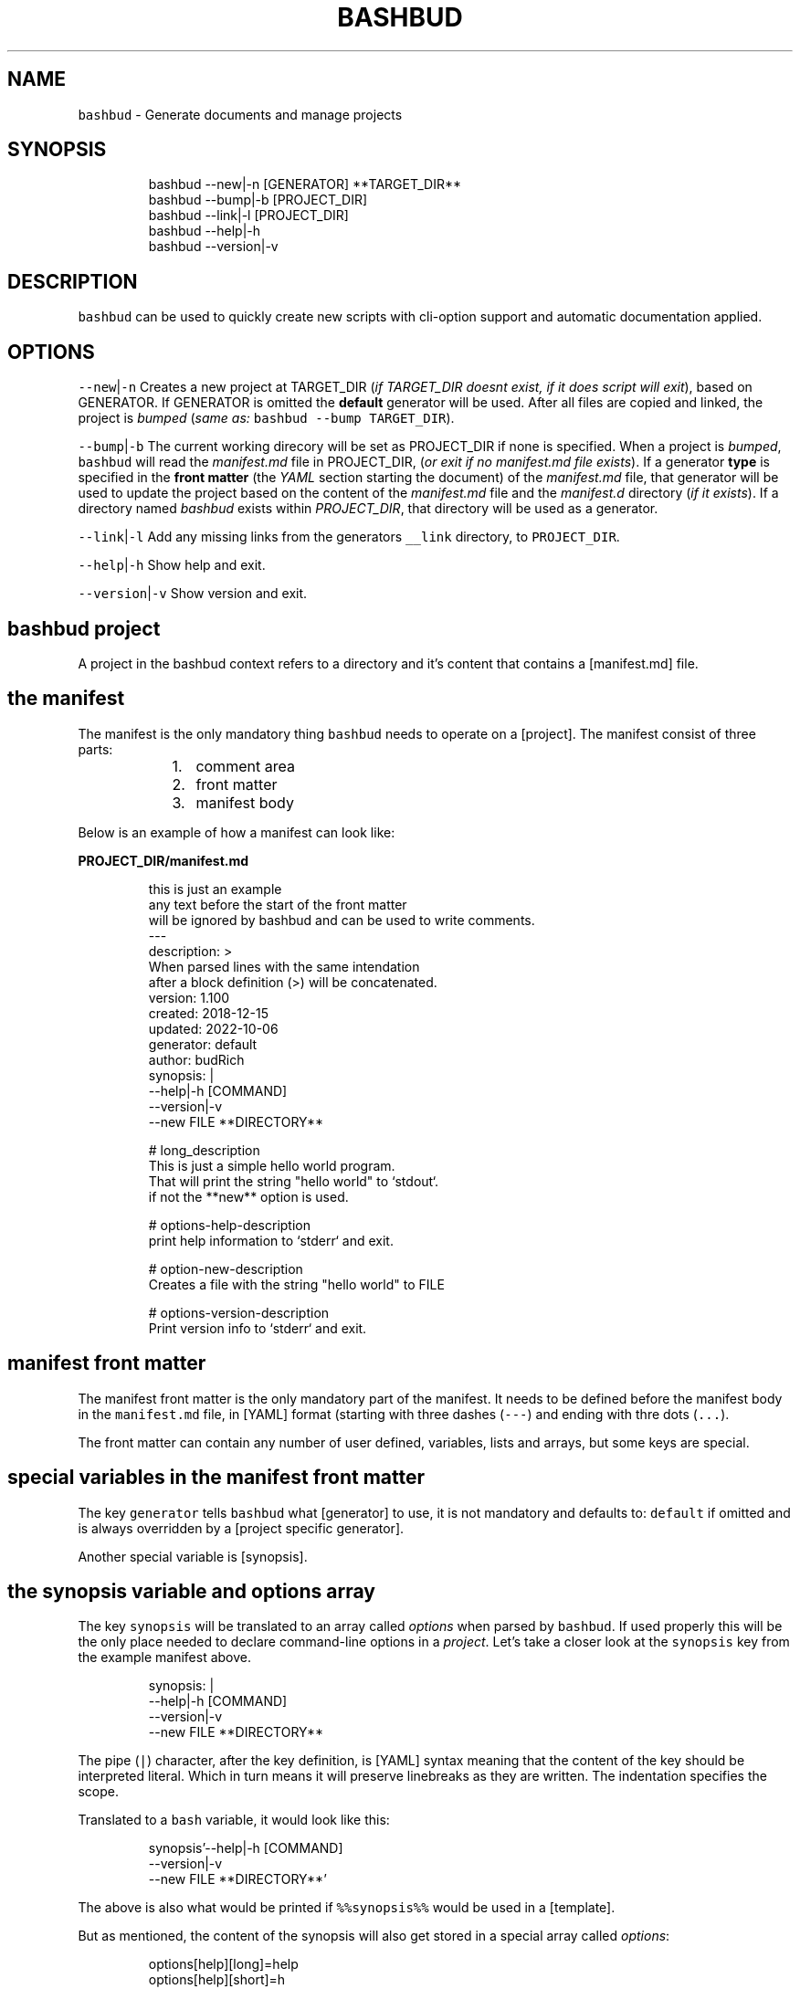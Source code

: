 .TH BASHBUD 1 2019\-01\-04 Linx "User Manuals"
.SH NAME
.PP
\fB\fCbashbud\fR \- Generate documents and manage
projects

.SH SYNOPSIS
.PP
.RS

.nf
bashbud \-\-new|\-n    [GENERATOR] **TARGET\_DIR**
bashbud \-\-bump|\-b   [PROJECT\_DIR]
bashbud \-\-link|\-l [PROJECT\_DIR]
bashbud \-\-help|\-h
bashbud \-\-version|\-v


.fi
.RE

.SH DESCRIPTION
.PP
\fB\fCbashbud\fR can be used to quickly create new
scripts with cli\-option support and automatic
documentation applied.

.SH OPTIONS
.PP
\fB\fC\-\-new\fR|\fB\fC\-n\fR
Creates a new project at TARGET\_DIR (\fIif
TARGET\_DIR doesnt exist, if it does script will
exit\fP), based on GENERATOR. If GENERATOR is
omitted the \fBdefault\fP generator will be used.
After all files are copied and linked, the project
is \fIbumped\fP (\fIsame as:\fP \fB\fCbashbud \-\-bump
TARGET\_DIR\fR).

.PP
\fB\fC\-\-bump\fR|\fB\fC\-b\fR
The current working direcory will be set as
PROJECT\_DIR if none is specified. When a project
is \fIbumped\fP,  \fB\fCbashbud\fR will read the
\fImanifest.md\fP file in PROJECT\_DIR, (\fIor exit if no
manifest.md file exists\fP). If a generator \fBtype\fP
is specified in the \fBfront matter\fP  (the \fIYAML\fP
section starting the document) of the
\fImanifest.md\fP file, that generator will be used to
update the project based on the content of the
\fImanifest.md\fP file and the \fImanifest.d\fP directory
(\fIif it exists\fP). If a directory named \fIbashbud\fP
exists within \fIPROJECT\_DIR\fP, that directory will
be used as a generator.

.PP
\fB\fC\-\-link\fR|\fB\fC\-l\fR
Add any missing links from the generators
\fB\fC\_\_link\fR directory, to \fB\fCPROJECT\_DIR\fR\&.

.PP
\fB\fC\-\-help\fR|\fB\fC\-h\fR
Show help and exit.

.PP
\fB\fC\-\-version\fR|\fB\fC\-v\fR
Show version and exit.


.SH bashbud project
.PP
A project in the bashbud context refers to a
directory and it's content that contains a
[manifest.md] file.


.SH the manifest
.PP
The manifest is the only mandatory thing
\fB\fCbashbud\fR needs to operate on a [project].  The
manifest consist of three parts:

.RS
.IP "  1." 5
comment area
.IP "  2." 5
front matter
.IP "  3." 5
manifest body

.RE

.PP
Below is an example of how a manifest can look
like:

.PP
\fBPROJECT\_DIR/manifest.md\fP

.PP
.RS

.nf
this is just an example
any text before the start of the front matter
will be ignored by bashbud and can be used to write comments.
\-\-\-
description: >
    When parsed lines with the same intendation
    after a block definition (>) will be concatenated.
version: 1.100
created: 2018\-12\-15
updated: 2022\-10\-06
generator: default
author:  budRich
synopsis: |
    \-\-help|\-h [COMMAND]
    \-\-version|\-v
    \-\-new FILE **DIRECTORY**
...

# long\_description
This is just a simple hello world program.
That will print the string "hello world" to `stdout`.  
if not the **new** option is used.

# options\-help\-description
print help information to `stderr` and exit.

# option\-new\-description
Creates a file with the string "hello world" to FILE

# options\-version\-description
Print version info to `stderr` and exit.



.fi
.RE

.SH manifest front matter
.PP
The manifest front matter is the only mandatory
part of the manifest.  It needs to be defined
before the manifest body in the \fB\fCmanifest.md\fR
file, in [YAML] format (starting with three dashes
(\fB\fC\-\-\-\fR) and ending with thre dots (\fB\fC\&...\fR).

.PP
The front matter can contain any number of user
defined, variables, lists and arrays, but some
keys are special.

.SH special variables in the manifest front matter
.PP
The key \fB\fCgenerator\fR tells \fB\fCbashbud\fR what
[generator] to use, it is not mandatory and
defaults to: \fB\fCdefault\fR if omitted and is always
overridden by a [project specific generator].

.PP
Another special variable is [synopsis].

.SH the synopsis variable and options array
.PP
The key \fB\fCsynopsis\fR will be translated to an array
called \fIoptions\fP when parsed by \fB\fCbashbud\fR\&. If used
properly this will be the only place needed to
declare command\-line options in a \fIproject\fP\&. Let's
take a closer look at the \fB\fCsynopsis\fR key from the
example manifest above.

.PP
.RS

.nf
synopsis: |
    \-\-help|\-h [COMMAND]
    \-\-version|\-v
    \-\-new FILE **DIRECTORY**



.fi
.RE

.PP
The pipe (\fB\fC|\fR) character, after the key
definition, is [YAML] syntax meaning that the
content of the key should be interpreted literal.
Which in turn means it will preserve linebreaks as
they are written. The indentation specifies the
scope.

.PP
Translated to a \fB\fCbash\fR variable, it would look
like this:

.PP
.RS

.nf
synopsis'\-\-help|\-h [COMMAND]
\-\-version|\-v
\-\-new FILE **DIRECTORY**'



.fi
.RE

.PP
The above is also what would be printed if
\fB\fC%%synopsis%%\fR would be used in a [template].

.PP
But as mentioned, the content of the synopsis
will also get stored in a special array called
\fIoptions\fP:

.PP
.RS

.nf
options[help][long]=help
options[help][short]=h
options[version][long]=version
options[version][short]=v
options[new][long]=new
options[new][arg]=FILE



.fi
.RE

.PP
Notice that the option \fB\fC\-\-help\fR in the synopsis
have an \fIoptional\fP argument defined, (\fB\fC[COMMAND]\fR)
and that it is ignored in the array. Sometimes it
is also desired to have a mandatory argument,
that doesn't belong to the preceding option. Such
arguments should be enclosed withing double
asterisks (\fB\fC**DIRECTORY**\fR).

.SH manifest body
.PP
The manifest body is considered everything after
the manifest front matter in the \fB\fCmanifest.md\fR
file  \fBAND\fP the content of all files in the
directory \fB\fCmanifest.d\fR\&. The manifest body is used
to add more variables to the manifest,  but are
here written in markdown instead of YAML. The
reason for this is that it is more convenient to
write prose like text in markdown. Markdown
headings (lines starting with one or more hash:
\fB\fC#\fR) will be translated to variables, everything
between headings will be the content of the
variable. It is possible to add keys to arrays
created in the front matter, but it is not
possible to create new arrays in the manifest
body.

.PP
Below is a simple example:

.PP
\fBPROJECT\_DIR/manifest.md\fP

.PP
.RS

.nf
\-\-\-
version: 1.100
created: 2018\-12\-15
updated: 2022\-10\-06
generator: default
synopsis: |
    \-\-help|\-h [COMMAND]
    \-\-version|\-v
    \-\-new FILE **DIRECTORY**
...

# long\_description

This is just an **example** of how use
the `manifest` in a *bashbud* project.



.fi
.RE

.PP
\fBPROJECT\_DIR/manifest.d/options.md\fP

.PP
.RS

.nf
# options\-help\-description

Print help information to stderr and exit

# options\-version\-description

Print version information to stderr and exit

# options\-new\-description

Creates a new FILE



.fi
.RE

.PP
When \fB\fCbashbud\fR processes this project, the
following variables will be available in the
templates:

.PP
.RS

.nf
version='1.100'
created='2018\-12\-15'
updated='2018\-10\-06'
generator='default'
synopsis'\-\-help|\-h [COMMAND]
\-\-version|\-v
\-\-new FILE **DIRECTORY**'
long\_description='This is just an **example** of how use the `manifest` in a *bashbud* project.'
options[help][long]=help
options[help][short]=h
options[help][description]='Print help information to stderr and exit'
options[version][long]=version
options[version][short]=v
options[version][description]='Print version information to stderr and exit'
options[new][long]=new
options[new][arg]=FILE
options[new][description]='Creates a new FILE'



.fi
.RE

.PP
Notice how the dash (\fB\fC\-\fR) in the headings in
\fBPROJECT\_DIR/manifest.d/options.md\fP  is used to
specify which array and key to use. Also take note
that the linebreak in the \fB\fClong\_description\fR
variable is translated to a space \&. This is
markdown syntax, to make a hard linebreak in
markdown end the line with two space characters or
add a blank line after the line to break.

.SH generators
.PP
A generator is a directory containing templates
and base files used to create or update (\fIbump\fP) a
project. When a new project is created (with the
\fB\fC\-\-new\fR option) \fB\fCbashbud\fR will do the following:

.RS
.IP "  1." 5
determine location of generator
\[la]#determine_location_of_generator\[ra]
.IP "  2." 5
copy base files
\[la]#copy_base_files\[ra]
.IP "  3." 5
create links
\[la]#copy_base_files\[ra]
.IP "  4." 5
process templates
\[la]#process_templates\[ra]

.RE

.PP
When a project is updated with the \fB\fC\-\-bump\fR
command\-line option, it will process the templates
and scripts corresponding to the projects
generator.


.SH generator types
.PP
A project can use one of three types of
generators:

.RS
.IP "  1." 5
Project specific generator (\fBPSG\fP)
.IP "  2." 5
User specific generator (\fBUSG\fP)
.IP "  3." 5
System wide generator (\fBSWG\fP)

.RE

.PP
The type is determined based on the generators
location. If the generator is not project specific
the value of the key: \fB\fCgenerator\fR in the projects
\fBmanifest\fP specifies which generator to use.

.PP
If no \fBPSG\fP exists and no value to the
\fB\fCgenerator\fR key in the manifest is declared. The
\fB\fCdefault\fR \fBSWG\fP will be used if no \fB\fCdefault\fR
\fBUSG\fP exists.


.SH Project specific generators (\fBPSG\fP)
.PP
A \fBPSG\fP is unique to a certain project. A
\fBPSG\fP is defined by creating a directory in a
projects root directory named \fB\fCbashbud\fR that
contain templates. This directory have the same
file structure as a \fB\fC\_\_templates\fR directory of a
\fBUSG\fP\&.

.PP
\fBPSG\fP have highest priority of generators and
is used if a \fBPSG\fP directory exist, even if the
\fB\fCgenerator\fR key in the \fBmanifest\fP have a value.

.PP
The purpose and advantage of using a \fBPSG\fP for
a project is that it makes the \fIbashbud build\fP
portable. Anyone can clone the project and use
\fB\fCbashbud \-\-bump\fR to get the same output. \fBPSG\fP
is the recommended generator type, especially for
public projects.

.PP
The disadvantage of using a \fBPSG\fP instead of
the other generator types:

.RS
.IP "  1." 5
A \fBPSG\fP is unique to a project, meaning that changes done to the generator will not apply to other bashbud generators. This can however be done by using [linked generators].
.IP "  2." 5
A \fBPSG\fP can not be used to create a new bashbud project, only update.

.RE

.PP
Below is an example of how the file tree would
look like in a project using a \fBPSG\fP:

.PP
.RS

.nf
PROJECT\_DIR/
    bashbud/
        readme/
            \_\_template
        program/
            \_\_template
            \_\_script
    manifest.d/
        ...
    manifest.md
    ...



.fi
.RE

.PP
When this project would get updated with the
\fB\fC\-\-bump\fR command\-line option,  the templates
within the subdirectories of the \fIbashbud\fP
directory would get get processed.


.SH user specific generators (\fBUSG\fP)
.PP
user specific generators are located in
\fIBASHBUD\_DIR\fP (which defaults to
\fB\fC\~/.config/bashbud\fR) in which a directory named
\fIgenerators\fP holds all available \fBUSG\fP\&.

.PP
Below is an example representation of the files
and directories in a \fBUSG\fP (and a \fBSWG\fP)

.PP
.RS

.nf
BASHBUD\_DIR/
  generators/
    default/      
      \_\_link/     
        lib/
          ERR.sh
      \_\_templates/
        program/
          \_\_template
          \_\_script
        readme/
          \_\_template
      manifest.d/
        opts.md
        envs.md
      main.sh
      manifest.md
    nextgen/      
      \_\_link/     
        ...
      \_\_templates/
        ...
      manifest.md



.fi
.RE

.PP
Two \fBUSG\fP exist in the filetree above:
\fB\fCdefault\fR and \fB\fCnextgen\fR\&. All files and directories
within the root directory of the generator
(\fIdefault\fP) that doesn't start with two
underscores are referred to in the documentation
as base files. The base files will get copied to
PROJECT\_DIR when the project is created with the
\fB\fC\-\-new\fR command\-line option.

.PP
.RS

.nf
PROJECT\_DIR/
    manifest.d/
        opts.md
        envs.md
    main.sh
    manifest.md



.fi
.RE

.PP
The directory structure inside the \fB\fC\_\_link\fR
directory will get created in PROJECT\_DIR when the
project is created with the \fB\fC\-\-new\fR command\-line
option. And all files found (recursively) in the
\fB\fC\_\_link\fR directory will get hard linked (\fB\fCln\fR) to
PROJECT\_DIR.

.PP
.RS

.nf
PROJECT\_DIR/
    lib/
        ERR.sh     <\- linked
    manifest.d/
        opts.md
        envs.md
    main.sh
    manifest.md



.fi
.RE

.PP
The content of the \fB\fC\_\_templates\fR directory is
only used when a project is updated with the
\fB\fC\-\-bump\fR command\-line option. The \fB\fC\_\_templates\fR
directory is actually the only part of a generator
needed when a PROJECT is updated.  Since a \fBPSG\fP
can only be used to \fB\fC\-\-bump\fR a project,  a \fBPSG\fP
generator consists of only the \fB\fC\_\_templates\fR
directory, renamed to \fB\fCbashbud\fR and place in the
root of \fIPROJECT\_DIR\fP\&.


.SH system wide generator (\fBSWG\fP)
.PP
A \fBSWG\fP have the exact same file structure as a
[user specific generator], the only difference
being it's location in the filesystem.

.PP
A \fBSWG\fP is located in
\fB\fC/usr/share/bashbud/generators/\fR while a \fBUSG\fP
is located in \fB\fCBASHBUD\_DIR/generators/\fR\&.

.PP
If a both a \fBSWG\fP and a \fBUSG\fP have the same
name, \fBUSG\fP will have priority.

.PP
By default there only exist one \fBSWG\fP:
\fB\fCdefault\fR\&.


.SH linked generators
.PP
Creating a \fBUSG\fP (or a \fBSWG\fP), that instead
of having its templates located in
\fB\fCGENERATOR\_DIR/\_\_templates\fR, have them at
\fB\fCGENERATOR\_DIR/\_\_link/bashbud\fR\&. Will have the
effect that whenever a new project is created it
will have a \fBPSG\fP (\fB\fCPROJECT\_DIR/bashbud\fR), and
the templates being linked to
\fB\fCGENERATOR\_DIR/\_\_link/bashbud\fR\&. This solves the
issues of local projects not being able to share
templates while still being fully portable.  It is
also a way to use \fB\fC\-\-new\fR with \fBPSG\fP\&.

.PP
This is the recommended way of using bashbud.


.SH generator priority
.PP
The priority of generators is as follows:

.RS
.IP "  1." 5
project specific generator (\fBPSG\fP)
.IP "  2." 5
user specific generator (\fBUSG\fP)
.IP "  3." 5
system wide generator (\fBSWG\fP)

.RE

.PP
Below are some examples to illustrate how this
works:

.PP
.RS

.nf
/usr/share/bashbud/
  generators/
    default/
      ...
    testgen/
      ...
  licenses/
    ...
  awklib/
    ...
  ...



.fi
.RE

.PP
.RS

.nf
BASHBUD\_DIR/
    generators/
      default/
        ...
      mygen/
        ...
    licenses/
      ...
    awklib/
      ...
...



.fi
.RE

.PP
\fBproject 1 directory\fP

.PP
.RS

.nf
PROJECT\_DIR/
  manifest.md



.fi
.RE

.PP
\fBproject 1 manifest.md\fP

.PP
.RS

.nf
\-\-\-
generator: default
...



.fi
.RE

.PP
When project 1 is updated, it will use the
templates located in the \fBUSG\fP: \fB\fCdeault\fR located
in \fIBASHBUD\_DIR\fP\&.

.PP
If we would change the value of the \fIgenerator\fP
key in the manifest to \fB\fCtestgen\fR\&. The templates in
\fBSWG\fP: \fB\fCtestgen\fR in \fB\fC/usr/share/bashbud\fR would
be used to update the project.

.PP
If no generator is specified in the manifest, it
will have the default value: \fB\fCdefault\fR\&. Which
would result in the \fB\fCdefault\fR \fBUSG\fP would be
used.

.PP
If we would add a directory containing templates,
named \fB\fCbashbud\fR to \fIPROJECT\_DIR\fP, that would would
be seen as a \fBPSG\fP and have priority over any
other generator.

.PP
\fBproject 2 directory\fP

.PP
.RS

.nf
PROJECT\_DIR/
  bashbud/
    template1/
      ...
    template2/
      ...
  manifest.md



.fi
.RE

.PP
\fBproject 2 manifest.md\fP

.PP
.RS

.nf
\-\-\-
generator: mygen
...



.fi
.RE

.PP
If project 2 would get updated it would use the
templates from the \fBPSG\fP in \fIPROJECT\_DIR\fP,
ignoring the \fBUSG\fP mygen, even if it is
specified in the manifest and exist in
\fIBASHBUD\_DIR\fP\&.


.SH templates
.PP
Templates are processed as the last action when
the \fB\fC\-\-new\fR command\-line option is used or as the
sole action when the \fB\fC\-\-bump\fR command\-line option
is used.

.PP
A template consist of three parts:

.RS
.IP "  1." 5
Comment area
.IP "  2." 5
YAML front matter
.IP "  3." 5
Template body

.RE

.PP
below is a simple template example:

.PP
.RS

.nf
function that prints script name and version
information to stderr.
\-\-\-
target:   lib/printversion.sh
markdown: false
wrap:     50
...
\_\_\_printversion(){
  
cat << 'EOB' >\&2
%%name%% \- version: %%version%%
updated: %%updated%% by %%author%%
EOB
}



.fi
.RE

.SS the template front matter
.PP
A \fBYAML front matter\fP is mandatory in all
templates, but none of the keys, except
\fBtarget\fP, in the front matter is.

.PP
The front matter needs to start with three dashes
(\fB\fC\-\-\-\fR) as the only content of a line, and end
with three dots (\fB\fC\&...\fR) as the only content of a
line. The front matter needs to be defined
\fBbefore\fP the \fBtemplate body\fP\&. Any text before
the start of the front matter will be ignored by
\fB\fCbashbud\fR and can be used to write comments about
the template it self.

.SS template front matter keys
.TS
allbox;
l l l 
l l l .
\fB\fCkey\fR	\fB\fCdescription\fR	\fB\fCdefault\fR
target	T{
destination of the generated file relative to the current \fBPROJECT\fPs \fImanifest.md\fP\&.
T}	\-
markdown	T{
if set to false, all expanded variables and imported markdown files will have their markdown stripped
T}	false
wrap	T{
if set to an integer higher then 0 all expanded variables and imported markdown files paragraphs will get wrapped at the column specified. This applies even if the \fBmarkdown key\fP is set to false.
T}	0
.TE

.SS template body
.PP
\fB\fCbashbud\fR will parse the \fBtemplate body\fP and
evaluate and expand the expressions defined within
double percentage symbols (\fB\fC%%\fR).


.SH variable expansion
.PP
the simplest expression that can be defined in a
\fBtemplate body\fP is variable expansion. Simply
write the name of a variable defined in the
\fImanifest\fP and it will get expanded in the
generated file.

.SH EXAMPLE
.PP
\fB\~/scripts/hello/manifest.md\fP

.PP
.RS

.nf
\-\-\-
updated:       2018\-12\-14
version:       1.165
author:        budRich
created:       2001\-11\-09
...
# long\_description

simple **test program** that will print hello world to `stdout`.



.fi
.RE

.PP
\fBBASHBUD\_DIR/generators/default/\fBtemplates/created/\fPtemplate\fP

.PP
.RS

.nf
\-\-\-
target:   created.txt
markdown: false
wrap:     50
...
%%name%% was created %%created%%.



.fi
.RE

.PP
If we would execute the command:

.PP
.RS

.nf
$ bashbud \-\-bump \~/scripts/hello



.fi
.RE

.PP
The following would happen (\fIassuming no other
files exists\fP):

.RS
.IP "  1." 5
Since no \fBgenerator type\fP is defined in the \fBmanifest\fP default will be assumed and found in \fB\fCBASHBUD\_DIR\fR (which defaults to \fB\fC\~/.config/bashbud\fR).
.IP "  2." 5
5 variables will get defined (updated, version, author, created and long\_description) that can be used in the templates.
.IP "  3." 5
All lines in the content body will get evaluated, (\fIin our example above there is only one line\fP).
.IP "  4." 5
The result of the evaluated template will be the content of the file defined as \fBtarget\fP in the \fBtemplates\fP front matter.

.RE

.PP
\fB\~/scripts/hello/created.txt\fP

.PP
.RS

.nf
hello was created 2001\-11\-09.



.fi
.RE

.PP
\fB\fC%%name%%\fR is a special variable that contains
the name of the directory that holds
\fImanifest.md\fP, in this case: \fIhello\fP

.PP
One more example, with the same \fB\fCmanifest.md\fR but
with a \fB\fC\_\_template\fR looking like this:

.PP
.RS

.nf
\-\-\-
target:   created.txt
markdown: true
wrap:     50
...
%%name%% was created %%created%%.
%%long\_description%%



.fi
.RE

.PP
the value of markdown is changed to \fItrue\fP and
the variable \fIlong\_description\fP is added. The
processed result will look like this:

.PP
.RS

.nf
hello was created 2001\-11\-09.
simple **test program** that will print hello 
world to `stdout`.



.fi
.RE

.PP
Long description is now included with the
markdown markup, notice also that the text is
wrapped at the first space before column 50.


.SH if statements
.PP
If statements are defined like this in the
templates:

.PP
.RS

.nf
%%if EXPRESSION%%
...
%%%fi%%



.fi
.RE

.PP
\fIEXPRESSION\fP can be just the name of a variable
or array. Or a comparison (\fB\fC=\fR or \fB\fC!=\fR):

.PP
\fB\~/scripts/hello/manifest.md\fP

.PP
.RS

.nf
\-\-\-
updated:       2018\-12\-14
version:       1.165
author:        budRich
created:       2001\-11\-09
environ:
    BASHBUD\_DIR: $XDG\_CONFIG\_HOME/bashbud
    BASHBUD\_DATEFORMAT: %Y\-%m\-%d
...
# long\_description

simple **test program** that will print hello world to `stdout`.

# environ\-BASHBUD\_DIR\-info

bashbud config dir location.



.fi
.RE

.PP
\fB\_\_template\fP

.PP
.RS

.nf
\-\-\-
target:   if\_statements1.txt
markdown: false
wrap:     50
...
%%if environ%%

Environ variables info:
%%for e in environ%%
%%if e[info]%%
info about %%e%%:
%%e[info]%%
%%else%%
no info about %%e%%.
%%fi%%

%%done%%
%%fi%%
%%if onions%%
we have onions
%%fi%%
%%if author = budRich%%
budrich wrote this
%%else%%
this was written by %%author%%
%%fi%%



.fi
.RE

.PP
this will result in the following file:
\fBif\_statements1.txt\fP

.PP
.RS

.nf
Environment variables info:

info about BASHBUD\_DIR:
bashbud config dir location.

no info about BASHBUD\_TIMEFORMAT

budrich wrote this



.fi
.RE

.SH array definitions
.PP
Arrays can only be \fBcreated\fP in the manifest
\fBfront matter\fP\&. Keys can be added to arrays from
the manifest \fBbody\fP\&.

.SH EXAMPLE
.PP
\fBmanifest.md\fP

.PP
.RS

.nf
\-\-\-
author:        budRich
environ:
    BASHBUD\_DIR: $XDG\_CONFIG\_HOME/bashbud
    BASHBUD\_DATEFORMAT: %Y\-%m\-%d
dependencies:  [bash, gawk, sed]
see\_also:
    \- bash(1)
    \- awk(1)
    \- sed(1)
...
# environ\-BASHBUD\_DIR\-description

Configuration directory for bashbud.

# environ\-BASHBUD\_DIR\-info

XDG\_CONFIG\_HOME is usually \~/.config

# environ\-BASHBUD\_DATEFORMAT\-description

Date format to use in created/updated keys in the
manifest front matter.  

See `date(1)` for available formats.



.fi
.RE

.PP
This will yield the following variables and
arrays available for templates:

.PP
.RS

.nf
author='budRich'
environ[BASHBUD\_DIR][default]='$XDG\_CONFIG\_HOME/bashbud'
environ[BASHBUD\_DIR][description]='Configuration directory for bashbud.'
environ[BASHBUD\_DIR][info]='XDG\_CONFIG\_HOME is usually \~/.config'
environ[BASHBUD\_DATEFORMAT][default]='%Y\-%m\-%d'
environ[BASHBUD\_DATEFORMAT][description]='Date format to use in created/updated keys in the manifest front matter.  

See `date(1)` for available formats.'
dependencies[bash][index]=0
dependencies[gawk][index]=1
dependencies[sed][index]=2
see\_also[bash(1)][index]=0
see\_also[awk(1)][index]=1
see\_also[sed(1)][index]=2



.fi
.RE

.PP
Notice how the dashes are used to specify the
array keys in the manifest.
(\fIenviron\-BASHBUD\_DATEFORMAT\-description\fP)

.SH accessing arrays in templates with loops
.PP
The big advantage of using arrays is that they
can be used in loops.

.PP
Loops are defined like this:

.PP
.RS

.nf
%%for ELEMENT\_ALIAS in ARRAY%%
LOOP BODY
%%done%%



.fi
.RE

.PP
Lets use the \fBmanifest\fP above in a template:

.PP
\fB\_\_template\fP

.PP
.RS

.nf
\-\-\-
target:   array\_output.txt
markdown: false
wrap:     50
...
Environment variables:

%%for e in environ%%
%%e%%
%%done%%



.fi
.RE

.PP
this will result in the following file:
\fBarray\_output.txt\fP

.PP
.RS

.nf
Environment variables:

BASHBUD\_DIR
BASHBUD\_DATEFORMAT



.fi
.RE

.PP
one more example,  using the same \fBmanifest\fP

.PP
\fB\_\_template\fP

.PP
.RS

.nf
\-\-\-
target:   array\_output.txt
markdown: false
wrap:     50
...
Environment variables:
%%for e in environ%%

%%e%%

%%e[description]%%
defaults to: %%e[default]%%
%%done%%



.fi
.RE

.PP
this will result in the following file:
\fBarray\_output.txt\fP

.PP
.RS

.nf
Environment variables:

BASHBUD\_DIR

Configuration directory for bashbud.
defaults to: $XDG\_CONFIG\_HOME/bashbud

BASHBUD\_DATEFORMAT

Date format to use in created/updated keys in the
manifest front matter.  

See date(1) for available formats.
defaults to: %Y\-%m\-%d



.fi
.RE

.SH printformat
.PP
\fB\fCprintf\fR functionality is available and is
defined like this:

.PP
.RS

.nf
%%printf 'STRINGFORMAT' 'S1' 'S2' ...%%
OR
%%printf "STRINGFORMAT" "S1" "S2" ...%%



.fi
.RE

.PP
STRINGFORMAT and strings needs to be enclosed in
the same type of quotes.

.SH EXAMPLE
.PP
\fB\~/scripts/hello/manifest.md\fP

.PP
.RS

.nf
\-\-\-
updated:       2018\-12\-14
version:       1.165
author:        budRich
created:       2001\-11\-09
dependencies:  [bash, gawk, sed]
...



.fi
.RE

.PP
\fB\_\_template\fP

.PP
.RS

.nf
\-\-\-
target:   printformat1.txt
markdown: false
wrap:     50
...
normal loop
%%for d in dependencies%%
%%d%%
%%done%%

with printformat
%%for d in dependencies%%
%%printf '%s,' 'd'%%
%%done%%



.fi
.RE

.PP
\fBprintformat1.txt\fP

.PP
.RS

.nf
normal loop
bash
gawk
sed

with printformat
bash,gawk,sed,



.fi
.RE

.SH import file content with cat
.PP
Sometimes it can be desired to import files in a
template. This can be done by using the \fBcat\fP
function:

.PP
The syntax for the \fBcat function\fP is as
follows:  \fB\fC%%cat [OPTIONS] FILE|DIR/*%%\fR

.PP
The following options are available:

.PP
.RS

.nf
\-v 'REGEX'  \- grep \-v 'REGEX'
\-t          \- sort by time (defaults to name)
\-r          \- reverse sort order
\-n INT      \- print the INT first results (defaults to all)
\-p          \- print the full path to the file before printing the content



.fi
.RE

.SH EXAMPLE
.PP
.RS

.nf
example 1. import single file import:
%%cat FILE%%

example 2. import all files in a directory:
%%cat DIR/*%%

example 3. import the n last modified files in a directory:
%%cat \-tn n DIR/*%%

example 4. import single file, exclude lines matching PATTERN:
%%cat \-v 'PATTERN' FILE%%

example 5. import the three first files in alphabetic order from DIR
and exclude lines matching PATTERN:
%%cat \-n 3 \-v 'PATTERN' DIR/*%%



.fi
.RE

.PP
If the imported file have the extension \fB\fCmd\fR
(\fIFILE.md\fP), line wrapping will be applied to all
paragraphs according to the wrap key in the
templates front matter.

.PP
Lets add two directories and some files to our
example project:

.PP
.RS

.nf
PROJECT\_DIR/
    manifest.md
    doc/
      test1.md
      test2.md
      test3.md
    functions/
      hello.sh
      cleanup.sh



.fi
.RE

.PP
\fBdoc/test1.md\fP

.PP
.RS

.nf
# test1 file

this is just a test file made to demonstrate how the `cat` function in **bashbud** templates work.



.fi
.RE

.PP
\fBdoc/test2.md\fP

.PP
.RS

.nf
test2 file

more stupid
test files  
last line ended with two spaces



.fi
.RE

.PP
\fBdoc/test3.md\fP

.PP
.RS

.nf


test3 file

this file have two leading and trailing blank lines





.fi
.RE

.PP
\fBfunctions/hello.sh\fP

.PP
.RS

.nf
#!/bin/bash

# usage:
# hello NAME
#
# prints 'hello NAME' to stdout
hello() { echo "hello $1" ;}



.fi
.RE

.PP
\fBfunctions/cleanup.sh\fP

.PP
.RS

.nf
#!/bin/bash

# cleanup function
DEATH() {
    exit
}



.fi
.RE

.PP
Now lets try the different ways the \fBcat
function\fP can be used.

.PP
\fB\_\_template\fP

.PP
.RS

.nf
\-\-\-
target: cat\-example1.txt
markdown: false
wrap: 20
...
example 1. import single file import:
%%cat doc/test1.md%%



.fi
.RE

.PP
\fBPROJECT\_DIR/cat\-example1.txt\fP

.PP
.RS

.nf
example 1. import single file import:
# test1 file

this is just a test
file made to
demonstrate how the
cat function in
bashbud templates
work.



.fi
.RE

.PP
Notice how markdown markup is stripped from the
file content and that the paragraph is wrapped at
column 20. Also notice that the first line from
the template is not wrapped, this is because the
line is part of the template and not considered a
markdown paragraph by \fB\fCbashbud\fR\&.

.PP
\fB\_\_template\fP

.PP
.RS

.nf
\-\-\-
target: cat\-example2.txt
markdown: true
wrap: 20
...
example 2. import all files in a directory:
%%cat doc/*%%



.fi
.RE

.PP
\fBPROJECT\_DIR/cat\-example2.txt\fP

.PP
.RS

.nf
example 2. import all files in a directory:
# test1 file

this is just a test
file made to
demonstrate how the
`cat` function in
**bashbud** templates
work.

test2 file
more stupid test
files
last line ended
with two spaces



test3 file
this file have two
leading and
trailing blank
lines





.fi
.RE

.PP
A blank line is automatically added after each
file is imported. Take notice how wrapping and
linebreaks are applied.

.PP
For this next example, let's assume \fB\fCtest3.md\fR is
the last modified file and \fB\fCtest1.md\fR was the
first modified file.

.PP
\fB\_\_template\fP

.PP
.RS

.nf
\-\-\-
target: cat\-example3.txt
markdown: true
wrap: 0
...
example 3. import the n last modified files in a directory:
%%cat \-tn 2 doc/*%%



.fi
.RE

.PP
\fBPROJECT\_DIR/cat\-example3.txt\fP

.PP
.RS

.nf
example 3. import the n last modified files in a directory:
test2 file
more stupid test files  
last line ended with two spaces



test3 file
this file have two leading and trailing blank lines




.fi
.RE

.PP
\fB\_\_template\fP

.PP
.RS

.nf
\-\-\-
target: cat\-example5.txt
markdown: true
wrap: 20
...
example 5. import all files in a directory, exclude lines matching PATTERN , (lines with a leading hash):
%%cat \-v '^#' functions/*%%



.fi
.RE

.PP
\fBPROJECT\_DIR/cat\-example5.txt\fP

.PP
.RS

.nf
example 5. import all files in a directory, exclude lines matching PATTERN , (lines with a leading hash):

hello() { echo "hello $1" ;}


DEATH() {
    exit
}



.fi
.RE

.PP
Notice how none of the lines are wrapped since
the files imported aren't markdown files with the
\fB\fCmd\fR extension.

.SH template order
.PP
To have templates being processed in a certain
order, place a file named \fB\fC\_\_order\fR in the
\fBtemplate directory\fP\&.

.SH EXAMPLE
.PP
.RS

.nf
PROJECT\_DIR/
  bashbud/
    version/
      \_\_template
    about/
      \_\_template
    manual/
      \_\_template
    contact/
      \_\_template
    \_\_order
  manifest.md



.fi
.RE

.PP
The project above has a \fBPSG\fP (in the bashbud
directory) with four templates: version, about,
contact and manual.

.PP
\fBPROJECT\_DIR/bashbud/\_\_order\fP

.PP
.RS

.nf
# order of templates:

manual
apple

about
contact



.fi
.RE

.PP
Blank lines, lines starting with \fB\fC#\fR and lines
that are not names of existing templates are
ignored.

.PP
Existing templates not included in the \fB\fC\_\_order\fR
file will be appended in pseudorandom order to the
list.

.PP
The order of the templates in the example project
will look like this:

.PP
.RS

.nf
manual
about
contact
version



.fi
.RE

.PP
This can be useful when the result of one
template is used in another.


.SH extension scripts
.PP
The functionality of \fBbashbud\fP can be extended
with scripts. Before and after some operations are
performed \fBbashbud\fP looks for files named and
located in certain places, if these files exist
and is executable, they will be executed.

.SH template scripts
.PP
A \fBtemplate script\fP needs to be named
\fB\fC\_\_script\fR  and placed in the same directory as a
\fB\fC\_\_template\fR file. It will get executed with full
path to the \fItarget\fP of the template as a command
line parameter. (\fIthe target is defined in the
front matter of the \_\_template\fP).

.SH EXAMPLE
.PP
.RS

.nf
PROJECT\_DIR/
  bashbud/
    manual/
      \_\_template
      \_\_script
    info/
      \_\_template
    \_\_post\-apply
    \_\_pre\-apply
  manifest.md



.fi
.RE

.PP
Above is an example project with a \fBProject
Specific Generator\fP (\fIthe bashbud/ directory\fP),
containing two templates (\fImanual and info\fP).

.PP
\fBPROJECT\_DIR/bashbud/manual/\_\_template\fP

.PP
.RS

.nf
\-\-\-
target: manual.md
markdown: true
...
some content



.fi
.RE

.PP
\fBPROJECT\_DIR/bashbud/manual/\_\_script\fP

.PP
.RS

.nf
#!/usr/bin/env bash

targetfile="$1"
echo "$targetfile is generated"



.fi
.RE

.PP
When this project is updated with the \fB\fC\-\-bump\fR
command line option,  after the manual template
have been processed and the file:
\fB\fCPROJECT\_DIR/manual.md\fR have been generated.
\fB\fCPROJECT\_DIR/bashbud/manual/\_\_script\fR will get
executed and the result will be:
\fB\fCPROJECT\_DIR/manual.md is generated\fR

.PP
The scripts doesn't have to be written in bash,
it should work as expected with f.i. python or
perl scripts as long as they are executable and
have the appropriate shebang.

.SH bump scripts
.PP
Whenever a project is updated with the \fB\fC\-\-bump\fR
command line option, \fBbashbud\fP will look for
executable files named \fB\fC\_\_post\-apply\fR and
\fB\fC\_\_pre\-apply\fR in the root of the templates
directory. \fB\fC\_\_pre\-apply\fR is executed before any
templates are processed. \fB\fC\_\_post\-apply\fR is
executed after all templates are processed. When
the scripts are executed, the full path to the new
project is passed.

.SH EXAMPLE
.PP
\fBPROJECT\_DIR/bashbud/\_\_pre\-apply\fP

.PP
.RS

.nf
#!/usr/bin/env bash

# increment version number
# set updated to today in manifest.md

today="$(date +%Y\-%m\-%d)"
projectdir="$1"
manifest="$projectdir/manifest.md"

awk \-i inplace \-v today="$today" '
    $1 == "version:" {
      newver=$2 + 0.001
      sub($2,newver,$0)
      bump=0
    }
    $1 == "updated:" {
      sub($2,today,$0)
    }
    {print}
' "$manifest"



.fi
.RE

.PP
This will increment the version number in the
manifest front matter +0.001 and update the
updated date, before any templates are processed.

.SH generator scripts
.PP
Whenever a project is created with the \fB\fC\-\-new\fR
command line option, \fBbashbud\fP will look for
executable files named \fB\fC\_\_post\-generate\fR and
\fB\fC\_\_pre\-generate\fR in the root of the generators
directory. \fB\fC\_\_pre\-generate\fR is executed before a
generated is created. \fB\fC\_\_post\-generate\fR is
executed after after a generator is created. When
the scripts are executed, the full path to the new
project is passed.

.SH EXAMPLE
.PP
.RS

.nf
BASHBUD\_DIR/
    generators/
        default/
            templates/
               ...
            \_\_pre\-generate
            \_\_post\-generate
            ...
            manifest.md




.fi
.RE

.PP
\fBBASHBUD\_DIR/generators/default/\_\_post\-generate\fP

.PP
.RS

.nf
#!/usr/bin/env bash

today="$(date +%Y\-%m\-%d)"
projectdir="$1"
manifest="$projectdir/manifest.md"

awk \-i inplace \-v today="$today" '
    $1 == "created:" {
      sub($2,today,$0)
    }
    {print}
' "$manifest"



.fi
.RE

.PP
\fB\fCbashbud \-\-new default \~/projects/newproject\fR

.PP
The command above would first create a new
project at \fB\fC\~/projects/newproject\fR and then
execute:
\fB\fCBASHBUD\_DIR/generators/default/\_\_post\-generate
\~/projects/newproject\fR  Notice that the path to
the new project is passed to the script, (\fIin bash
that argument can be accessed with:\fP \fB\fC$1\fR)

.SH ENVIRONMENT
.PP
\fB\fCBASHBUD\_DIR\fR
bashbud config dir location. defaults to:
$XDG\_CONFIG\_HOME/bashbud

.SH DEPENDENCIES
.PP
\fB\fCbash\fR \fB\fCgawk\fR \fB\fCsed\fR

.PP
budRich 
\[la]https://github.com/budlabs\[ra]

.SH SEE ALSO
.PP
bash(1), awk(1), sed(1),
